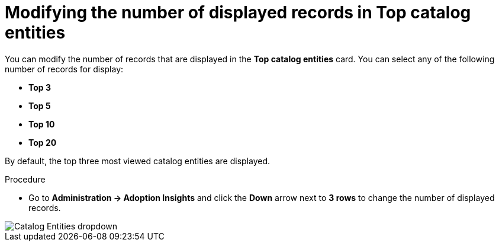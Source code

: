 :_mod-docs-content-type: PROCEDURE
[id="proc-modify-number-of-displayed-records-in-top-catalog-entities_{context}"]
= Modifying the number of displayed records in Top catalog entities

You can modify the number of records that are displayed in the *Top catalog entities* card. You can select any of the following number of records for display:

* *Top 3*
* *Top 5*
* *Top 10*
* *Top 20*

By default, the top three most viewed catalog entities are displayed. 

.Procedure

* Go to *Administration -> Adoption Insights* and click the *Down* arrow next to *3 rows* to change the number of displayed records.

image::rhdh-plugins-reference/adoption-insights-catalog-entities.jpg[Catalog Entities dropdown]